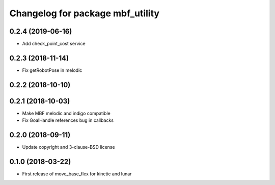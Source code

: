 ^^^^^^^^^^^^^^^^^^^^^^^^^^^^^^^^^
Changelog for package mbf_utility
^^^^^^^^^^^^^^^^^^^^^^^^^^^^^^^^^

0.2.4 (2019-06-16)
------------------
* Add check_point_cost service

0.2.3 (2018-11-14)
------------------
* Fix getRobotPose in melodic

0.2.2 (2018-10-10)
------------------

0.2.1 (2018-10-03)
------------------
* Make MBF melodic and indigo compatible
* Fix GoalHandle references bug in callbacks

0.2.0 (2018-09-11)
------------------
* Update copyright and 3-clause-BSD license

0.1.0 (2018-03-22)
------------------
* First release of move_base_flex for kinetic and lunar
